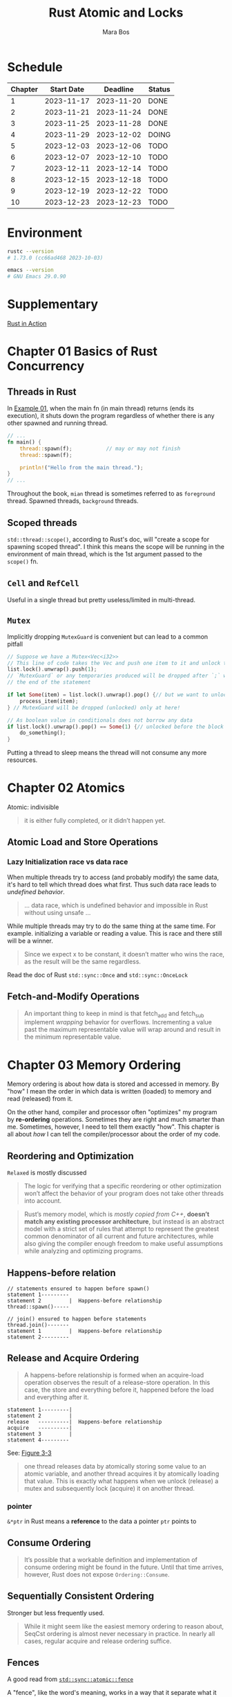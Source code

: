 #+TITLE: Rust Atomic and Locks
#+AUTHOR: Mara Bos

* Schedule
| Chapter | Start Date |   Deadline | Status |
|---------+------------+------------+--------|
|       1 | 2023-11-17 | 2023-11-20 | DONE   |
|       2 | 2023-11-21 | 2023-11-24 | DONE   |
|       3 | 2023-11-25 | 2023-11-28 | DONE   |
|       4 | 2023-11-29 | 2023-12-02 | DOING  |
|       5 | 2023-12-03 | 2023-12-06 | TODO   |
|       6 | 2023-12-07 | 2023-12-10 | TODO   |
|       7 | 2023-12-11 | 2023-12-14 | TODO   |
|       8 | 2023-12-15 | 2023-12-18 | TODO   |
|       9 | 2023-12-19 | 2023-12-22 | TODO   |
|      10 | 2023-12-23 | 2023-12-23 | TODO   |
|---------+------------+------------+--------|

* Environment
#+BEGIN_SRC bash
rustc --version
# 1.73.0 (cc66ad468 2023-10-03)

emacs --version
# GNU Emacs 29.0.90
#+END_SRC


* Supplementary
[[file:~/projects/korin/books/rust_in_action/notes.org][Rust in Action]]


* Chapter 01 Basics of Rust Concurrency
** Threads in Rust
In [[https://github.com/m-ou-se/rust-atomics-and-locks/blob/main/examples/ch1-01-hello.rs][Example 01]], when the main fn (in main thread) returns (ends its execution), it shuts down the program regardless of whether there is any other spawned and running thread.

#+BEGIN_SRC rust
// ...
fn main() {
    thread::spawn(f);           // may or may not finish
    thread::spawn(f);

    println!("Hello from the main thread.");
}
// ...
#+END_SRC

Throughout the book, =mian= thread is sometimes referred to as =foreground= thread.  Spawned threads, =background= threads.


** Scoped threads
~std::thread::scope()~, according to Rust's doc, will "create a scope for spawning scoped thread".  I think this means the scope will be running in the environment of main thread, which is the 1st argument passed to the ~scope()~ fn.


** ~Cell~ and ~RefCell~
Useful in a single thread but pretty useless/limited in multi-thread.



** ~Mutex~
Implicitly dropping ~MutexGuard~ is convenient but can lead to a common pitfall
#+BEGIN_SRC rust
// Suppose we have a Mutex<Vec<i32>>
// This line of code takes the Vec and push one item to it and unlock the Mutex
list.lock().unwrap().push(1);
// `MutexGuard` or any temporaries produced will be dropped after `;` which is
// the end of the statement

if let Some(item) = list.lock().unwrap().pop() {// but we want to unlock it right before the block
    process_item(item);
} // MutexGuard will be dropped (unlocked) only at here!

// As boolean value in conditionals does not borrow any data
if list.lock().unwrap().pop() == Some(1) {// unlocked before the block
    do_something();
}
#+END_SRC
Putting a thread to sleep means the thread will not consume any more resources.



* Chapter 02 Atomics
Atomic: indivisible

#+BEGIN_QUOTE
it is either fully completed, or it didn’t happen yet.
#+END_QUOTE

** Atomic Load and Store Operations
*** Lazy Initialization *race* vs *data race*
When multiple threads try to access (and probably modify) the same data, it's hard to tell which thread does what first. Thus such data race leads to /undefined behavior/.
#+BEGIN_QUOTE
... data race, which is undefined behavior and impossible in Rust without using unsafe ...
#+END_QUOTE

While multiple threads may try to do the same thing at the same time.  For example. initializing a variable or reading a value. This is race and there still will be a winner.
#+BEGIN_QUOTE
Since we expect x to be constant, it doesn’t matter who wins the race, as the result will be the same regardless.
#+END_QUOTE

Read the doc of Rust ~std::sync::Once~ and ~std::sync::OnceLock~


** Fetch-and-Modify Operations
#+BEGIN_QUOTE
An important thing to keep in mind is that fetch_add and fetch_sub implement /wrapping/ behavior for overflows. Incrementing a value past the maximum representable value will wrap around and result in the minimum representable value.
#+END_QUOTE


* Chapter 03 Memory Ordering
Memory ordering is about how data is stored and accessed in memory.  By "how" I mean the order in which data is written (loaded) to memory and read (released) from it.

On the other hand, compiler and processor often "optimizes" my program by *re-ordering* operations.  Sometimes they are right and much smarter than me.  Sometimes, however, I need to tell them exactly "how".  This chapter is all about /how/ I can tell the compiler/processor about the order of my code.

** Reordering and Optimization
~Relaxed~ is mostly discussed

#+BEGIN_QUOTE
The logic for verifying that a specific reordering or other optimization won’t affect the behavior of your program does not take other threads into account.
#+END_QUOTE


#+BEGIN_QUOTE
Rust’s memory model, which is /mostly copied from C++/, *doesn’t match any existing processor architecture*, but instead is an abstract model with a strict set of rules that attempt to represent the greatest common denominator of all current and future architectures, while also giving the compiler enough freedom to make useful assumptions while analyzing and optimizing programs.
#+END_QUOTE

** Happens-before relation
#+BEGIN_EXAMPLE
// statements ensured to happen before spawn()
statement 1---------
statement 2         |  Happens-before relationship
thread::spawn()-----

// join() ensured to happen before statements
thread.join()-------
statement 1         |  Happens-before relationship
statement 2---------
#+END_EXAMPLE


** Release and Acquire Ordering
#+BEGIN_QUOTE
A happens-before relationship is formed when an acquire-load operation observes the result of a release-store operation. In this case, the store and everything before it, happened before the load and everything after it.
#+END_QUOTE

#+BEGIN_EXAMPLE
statement 1---------|
statement 2         |
release   ----------|  Happens-before relationship
acquire   ----------|
statement 3         |
statement 4---------
#+END_EXAMPLE
See: [[https://marabos.nl/atomics/memory-ordering.html#happens-before-diagram-release-acquire][Figure 3-3]]



#+BEGIN_QUOTE
one thread releases data by atomically storing some value to an atomic variable, and another thread acquires it by atomically loading that value. This is exactly what happens when we unlock (release) a mutex and subsequently lock (acquire) it on another thread.
#+END_QUOTE


*** pointer
~&*ptr~ in Rust means a *reference* to the data a pointer ~ptr~ points to


** Consume Ordering
#+BEGIN_QUOTE
It’s possible that a workable definition and implementation of consume ordering might be found in the future. Until that time arrives, however, Rust does not expose ~Ordering::Consume~.
#+END_QUOTE

** Sequentially Consistent Ordering
Stronger but less frequently used.
#+BEGIN_QUOTE
While it might seem like the easiest memory ordering to reason about, SeqCst ordering is almost never necessary in practice. In nearly all cases, regular acquire and release ordering suffice.
#+END_QUOTE


** Fences
A good read from [[https://doc.rust-lang.org/std/sync/atomic/fn.fence.html][~std::sync::atomic::fence~]]

A "fence", like the word's meaning, works in a way that it separate what it fences from others in memory ordering, thus:
#+BEGIN_EXAMPLE
fence(Release) ---- |
x.store(1, Relaxed) |
                    |
                    | if x(t2) loads stuff from x(t1), Release happens before Acquire
                    |
x.load(1, Relaxed)  |
fence(Acqure) ------
#+END_EXAMPLE

~fence(Acquire)~ alone seems to be used more often:
#+BEGIN_SRC rust
// ....
fence(Acquire);
// do stuff directly with atomic variables here
#+END_SRC


** Misc
#+BEGIN_QUOTE
...the memory model doesn’t say anything about timing at all. It only defines in which order certain things happen; not how long you might have to wait for them.

While ~SeqCst~ can stand in for ~Acquire~ or ~Release~, it is not a way to somehow create an acquire-store or release-load. Those remain /nonexistent/. Release only applies to store operations, and acquire only to load operations.
#+END_QUOTE
